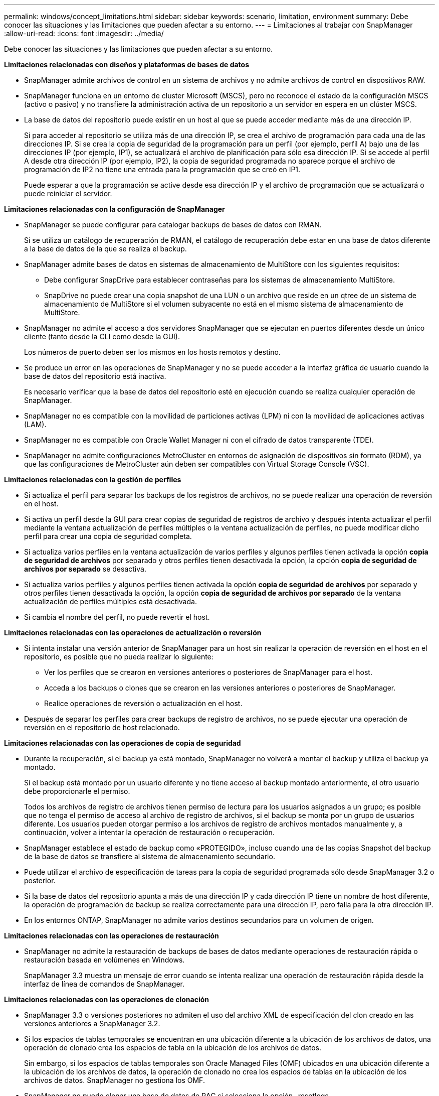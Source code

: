 ---
permalink: windows/concept_limitations.html 
sidebar: sidebar 
keywords: scenario, limitation, environment 
summary: Debe conocer las situaciones y las limitaciones que pueden afectar a su entorno. 
---
= Limitaciones al trabajar con SnapManager
:allow-uri-read: 
:icons: font
:imagesdir: ../media/


[role="lead"]
Debe conocer las situaciones y las limitaciones que pueden afectar a su entorno.

*Limitaciones relacionadas con diseños y plataformas de bases de datos*

* SnapManager admite archivos de control en un sistema de archivos y no admite archivos de control en dispositivos RAW.
* SnapManager funciona en un entorno de cluster Microsoft (MSCS), pero no reconoce el estado de la configuración MSCS (activo o pasivo) y no transfiere la administración activa de un repositorio a un servidor en espera en un clúster MSCS.
* La base de datos del repositorio puede existir en un host al que se puede acceder mediante más de una dirección IP.
+
Si para acceder al repositorio se utiliza más de una dirección IP, se crea el archivo de programación para cada una de las direcciones IP. Si se crea la copia de seguridad de la programación para un perfil (por ejemplo, perfil A) bajo una de las direcciones IP (por ejemplo, IP1), se actualizará el archivo de planificación para sólo esa dirección IP. Si se accede al perfil A desde otra dirección IP (por ejemplo, IP2), la copia de seguridad programada no aparece porque el archivo de programación de IP2 no tiene una entrada para la programación que se creó en IP1.

+
Puede esperar a que la programación se active desde esa dirección IP y el archivo de programación que se actualizará o puede reiniciar el servidor.



*Limitaciones relacionadas con la configuración de SnapManager*

* SnapManager se puede configurar para catalogar backups de bases de datos con RMAN.
+
Si se utiliza un catálogo de recuperación de RMAN, el catálogo de recuperación debe estar en una base de datos diferente a la base de datos de la que se realiza el backup.

* SnapManager admite bases de datos en sistemas de almacenamiento de MultiStore con los siguientes requisitos:
+
** Debe configurar SnapDrive para establecer contraseñas para los sistemas de almacenamiento MultiStore.
** SnapDrive no puede crear una copia snapshot de una LUN o un archivo que reside en un qtree de un sistema de almacenamiento de MultiStore si el volumen subyacente no está en el mismo sistema de almacenamiento de MultiStore.


* SnapManager no admite el acceso a dos servidores SnapManager que se ejecutan en puertos diferentes desde un único cliente (tanto desde la CLI como desde la GUI).
+
Los números de puerto deben ser los mismos en los hosts remotos y destino.

* Se produce un error en las operaciones de SnapManager y no se puede acceder a la interfaz gráfica de usuario cuando la base de datos del repositorio está inactiva.
+
Es necesario verificar que la base de datos del repositorio esté en ejecución cuando se realiza cualquier operación de SnapManager.

* SnapManager no es compatible con la movilidad de particiones activas (LPM) ni con la movilidad de aplicaciones activas (LAM).
* SnapManager no es compatible con Oracle Wallet Manager ni con el cifrado de datos transparente (TDE).
* SnapManager no admite configuraciones MetroCluster en entornos de asignación de dispositivos sin formato (RDM), ya que las configuraciones de MetroCluster aún deben ser compatibles con Virtual Storage Console (VSC).


*Limitaciones relacionadas con la gestión de perfiles*

* Si actualiza el perfil para separar los backups de los registros de archivos, no se puede realizar una operación de reversión en el host.
* Si activa un perfil desde la GUI para crear copias de seguridad de registros de archivo y después intenta actualizar el perfil mediante la ventana actualización de perfiles múltiples o la ventana actualización de perfiles, no puede modificar dicho perfil para crear una copia de seguridad completa.
* Si actualiza varios perfiles en la ventana actualización de varios perfiles y algunos perfiles tienen activada la opción *copia de seguridad de archivos* por separado y otros perfiles tienen desactivada la opción, la opción *copia de seguridad de archivos por separado* se desactiva.
* Si actualiza varios perfiles y algunos perfiles tienen activada la opción *copia de seguridad de archivos* por separado y otros perfiles tienen desactivada la opción, la opción *copia de seguridad de archivos por separado* de la ventana actualización de perfiles múltiples está desactivada.
* Si cambia el nombre del perfil, no puede revertir el host.


*Limitaciones relacionadas con las operaciones de actualización o reversión*

* Si intenta instalar una versión anterior de SnapManager para un host sin realizar la operación de reversión en el host en el repositorio, es posible que no pueda realizar lo siguiente:
+
** Ver los perfiles que se crearon en versiones anteriores o posteriores de SnapManager para el host.
** Acceda a los backups o clones que se crearon en las versiones anteriores o posteriores de SnapManager.
** Realice operaciones de reversión o actualización en el host.


* Después de separar los perfiles para crear backups de registro de archivos, no se puede ejecutar una operación de reversión en el repositorio de host relacionado.


*Limitaciones relacionadas con las operaciones de copia de seguridad*

* Durante la recuperación, si el backup ya está montado, SnapManager no volverá a montar el backup y utiliza el backup ya montado.
+
Si el backup está montado por un usuario diferente y no tiene acceso al backup montado anteriormente, el otro usuario debe proporcionarle el permiso.

+
Todos los archivos de registro de archivos tienen permiso de lectura para los usuarios asignados a un grupo; es posible que no tenga el permiso de acceso al archivo de registro de archivos, si el backup se monta por un grupo de usuarios diferente. Los usuarios pueden otorgar permiso a los archivos de registro de archivos montados manualmente y, a continuación, volver a intentar la operación de restauración o recuperación.

* SnapManager establece el estado de backup como «PROTEGIDO», incluso cuando una de las copias Snapshot del backup de la base de datos se transfiere al sistema de almacenamiento secundario.
* Puede utilizar el archivo de especificación de tareas para la copia de seguridad programada sólo desde SnapManager 3.2 o posterior.
* Si la base de datos del repositorio apunta a más de una dirección IP y cada dirección IP tiene un nombre de host diferente, la operación de programación de backup se realiza correctamente para una dirección IP, pero falla para la otra dirección IP.
* En los entornos ONTAP, SnapManager no admite varios destinos secundarios para un volumen de origen.


*Limitaciones relacionadas con las operaciones de restauración*

* SnapManager no admite la restauración de backups de bases de datos mediante operaciones de restauración rápida o restauración basada en volúmenes en Windows.
+
SnapManager 3.3 muestra un mensaje de error cuando se intenta realizar una operación de restauración rápida desde la interfaz de línea de comandos de SnapManager.



*Limitaciones relacionadas con las operaciones de clonación*

* SnapManager 3.3 o versiones posteriores no admiten el uso del archivo XML de especificación del clon creado en las versiones anteriores a SnapManager 3.2.
* Si los espacios de tablas temporales se encuentran en una ubicación diferente a la ubicación de los archivos de datos, una operación de clonado crea los espacios de tabla en la ubicación de los archivos de datos.
+
Sin embargo, si los espacios de tablas temporales son Oracle Managed Files (OMF) ubicados en una ubicación diferente a la ubicación de los archivos de datos, la operación de clonado no crea los espacios de tablas en la ubicación de los archivos de datos. SnapManager no gestiona los OMF.

* SnapManager no puede clonar una base de datos de RAC si selecciona la opción -resetlogs.


*Limitaciones relacionadas con archivos de registro de archivos y copias de seguridad*

* SnapManager no admite la eliminación de archivos de registro de archivos desde el destino de área de recuperación flash.
* SnapManager no admite la eliminación de archivos de registro de archivos desde el destino en espera.
* Los backups de registros de archivos se retienen en función de la duración de la retención y la clase de retención por horas predeterminada.
+
Cuando la clase de retención de backup de registros de archivos se modifica mediante la interfaz de línea de comandos o la interfaz gráfica de usuario de SnapManager, la clase de retención modificada no se considera para el backup porque los backups de registros de archivo se retienen en función de la duración de la retención.

* Si elimina los archivos de registro de archivos de los destinos de registro de archivos, el backup de registros de archivos no incluye los archivos de registro de archivos más antiguos que el archivo de registro de archivos faltante.
+
Si falta el archivo de registro de archivos más reciente, la operación de backup del registro de archivos falla.

* Si elimina los archivos de registro de archivos de los destinos de registro de archivos, se produce un error en la eliminación de archivos de registro de archivos.
* SnapManager consolida los backups de registros de archivos incluso cuando se eliminan los archivos de registro de archivos de los destinos de registros de archivos o cuando los archivos de registro de archivos están dañados.


*Limitaciones relacionadas con el cambio del nombre de host de la base de datos de destino*

No se admiten las siguientes operaciones de SnapManager cuando se cambia el nombre de host de la base de datos de destino:

* Cambiar el nombre de host de la base de datos de destino desde la interfaz gráfica de usuario de SnapManager.
* Reversión de la base de datos del repositorio después de actualizar el nombre de host de la base de datos de destino del perfil.
* Al mismo tiempo, se actualizan varios perfiles para un nuevo nombre de host de base de datos de destino.
* Cambiar el nombre de host de la base de datos de destino cuando se ejecuta cualquier operación de SnapManager.


*Limitaciones relacionadas con la CLI o GUI de SnapManager*

* Los comandos de la CLI de SnapManager para la operación de creación de perfiles que se generan desde la interfaz gráfica de usuario de SnapManager no tienen opciones de configuración del historial.
+
No se puede utilizar el comando profile create para configurar las opciones de retención del historial desde la interfaz de línea de comandos de SnapManager.

* SnapManager no muestra la GUI en Mozilla Firefox cuando no hay Java Runtime Environment (JRE) disponible en el cliente de Windows.
* SnapManager 3.3 no muestra la GUI de SnapManager en Microsoft Internet Explorer 6 en Windows Server 2008 y Windows 7.
* Al actualizar el nombre de host de la base de datos de destino mediante la interfaz de línea de comandos de SnapManager, si hay una o más sesiones abiertas de la interfaz gráfica de usuario de SnapManager, todas las sesiones abiertas de la interfaz gráfica de usuario de SnapManager no pueden responder.
* Al instalar SnapManager en Windows e iniciar la CLI en UNIX, se muestran las características que no son compatibles con Windows.


*Limitaciones relacionadas con SnapMirror y SnapVault*

* En algunos casos, no se puede eliminar el último backup asociado con la primera copia Snapshot cuando se ha establecido una relación de SnapVault en el volumen.
+
Puede eliminar el backup solo cuando se rompa la relación. Este problema se debe a una restricción de la ONTAP con copias Snapshot base. En una relación de SnapMirror, la copia de Snapshot básica se crea mediante el motor de SnapMirror y, en una relación de SnapVault, la copia de Snapshot base es el backup creado mediante SnapManager. Para cada actualización, la copia snapshot básica señala el backup más reciente creado mediante SnapManager.



*Limitaciones relacionadas con las bases de datos en espera de Data Guard*

* SnapManager no admite bases de datos lógicas en espera de Data Guard.
* SnapManager no admite bases de datos en espera de Active Data Guard.
* SnapManager no permite realizar backups en línea de bases de datos Data Guard en espera.
* SnapManager no permite backups parciales de bases de datos en espera de Data Guard.
* SnapManager no permite la restauración de bases de datos Data Guard en espera.
* SnapManager no permite eliminar archivos de registro de archivos para bases de datos en espera de Data Guard.
* SnapManager no admite Data Guard Broker.


*Información relacionada*

http://mysupport.netapp.com/["Documentación en el sitio de soporte de NetApp: mysupport.netapp.com"]

